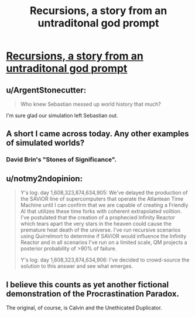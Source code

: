 #+TITLE: Recursions, a story from an untraditonal god prompt

* [[https://www.reddit.com/r/WritingPrompts/comments/3majoy/wp_write_an_untraditional_god/cvdib4e][Recursions, a story from an untraditonal god prompt]]
:PROPERTIES:
:Author: _brightwing
:Score: 32
:DateUnix: 1443172103.0
:DateShort: 2015-Sep-25
:END:

** u/ArgentStonecutter:
#+begin_quote
  Who knew Sebastian messed up world history that much?
#+end_quote

I'm sure glad our simulation left Sebastian out.
:PROPERTIES:
:Author: ArgentStonecutter
:Score: 10
:DateUnix: 1443188679.0
:DateShort: 2015-Sep-25
:END:


** A short I came across today. Any other examples of simulated worlds?
:PROPERTIES:
:Author: _brightwing
:Score: 4
:DateUnix: 1443172115.0
:DateShort: 2015-Sep-25
:END:

*** David Brin's "Stones of Significance".
:PROPERTIES:
:Author: ArgentStonecutter
:Score: 5
:DateUnix: 1443188729.0
:DateShort: 2015-Sep-25
:END:


** u/notmy2ndopinion:
#+begin_quote
  Y's log: day 1,608,323,874,634,905: We've delayed the production of the SAViOR line of supercomputers that operate the Atlantean Time Machine until I can confirm that we are capable of creating a Friendly AI that utilizes these time forks with coherent extrapolated volition. I've postulated that the creation of a prophecied Infinity Reactor which tears apart the very stars in the heaven could cause the premature heat death of the universe. I've run recursive scenarios using Quirrelmort to determine if SAViOR would influence the Infinity Reactor and in all scenarios I've run on a limited scale, QM projects a posterior probability of >90% of failure.

  Y's log: day 1,608,323,874,634,906: I've decided to crowd-source the solution to this answer and see what emerges.
#+end_quote
:PROPERTIES:
:Author: notmy2ndopinion
:Score: 5
:DateUnix: 1443228281.0
:DateShort: 2015-Sep-26
:END:


** I believe this counts as yet another fictional demonstration of the Procrastination Paradox.

The original, of course, is Calvin and the Unethicated Duplicator.
:PROPERTIES:
:Author: Transfuturist
:Score: 2
:DateUnix: 1443209124.0
:DateShort: 2015-Sep-25
:END:
